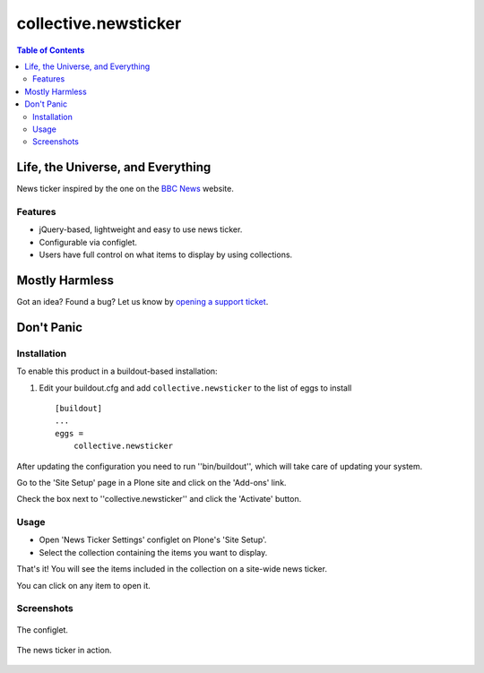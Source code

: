 *********************
collective.newsticker
*********************

.. contents:: Table of Contents

Life, the Universe, and Everything
==================================

News ticker inspired by the one on the `BBC News`_ website.

Features
--------

- jQuery-based, lightweight and easy to use news ticker.

- Configurable via configlet.

- Users have full control on what items to display by using collections.

Mostly Harmless
===============

.. image:: http://img.shields.io/pypi/v/collective.newsticker.svg
   :target: https://pypi.python.org/pypi/collective.newsticker

.. image:: https://img.shields.io/travis/collective/collective.newsticker/master.svg
    :target: http://travis-ci.org/collective/collective.newsticker

.. image:: https://img.shields.io/coveralls/collective/collective.newsticker/master.svg
    :target: https://coveralls.io/r/collective/collective.newsticker

Got an idea? Found a bug? Let us know by `opening a support ticket`_.

.. _`opening a support ticket`: https://github.com/collective/collective.newsticker/issues

Don't Panic
===========

Installation
------------

To enable this product in a buildout-based installation:

1. Edit your buildout.cfg and add ``collective.newsticker`` to the list of
   eggs to install ::

    [buildout]
    ...
    eggs =
        collective.newsticker

After updating the configuration you need to run ''bin/buildout'', which will take care of updating your system.

Go to the 'Site Setup' page in a Plone site and click on the 'Add-ons' link.

Check the box next to ''collective.newsticker'' and click the 'Activate' button.

Usage
-----

- Open 'News Ticker Settings' configlet on Plone's 'Site Setup'.

- Select the collection containing the items you want to display.

That's it! You will see the items included in the collection on a site-wide
news ticker.

You can click on any item to open it.

Screenshots
-----------

.. figure:: https://github.com/collective/collective.newsticker/raw/master/configlet.png
    :align: center
    :height: 530px
    :width: 800px

    The configlet.

.. figure:: https://github.com/collective/collective.newsticker/raw/master/newsticker.png
    :align: center
    :height: 325px
    :width: 800px

    The news ticker in action.

.. _`BBC News`: http://www.bbc.co.uk/news/
